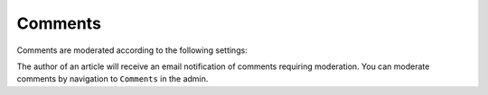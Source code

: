 .. This Source Code Form is subject to the terms of the Mozilla Public
.. License, v. 2.0. If a copy of the MPL was not distributed with this
.. file, You can obtain one at http://mozilla.org/MPL/2.0/.

==========
Comments
==========

Comments are moderated according to the following settings:

.. image:: images/comment-settings.jpg

The author of an article will receive an email notification of comments requiring moderation. You can
moderate comments by navigation to ``Comments`` in the admin.

